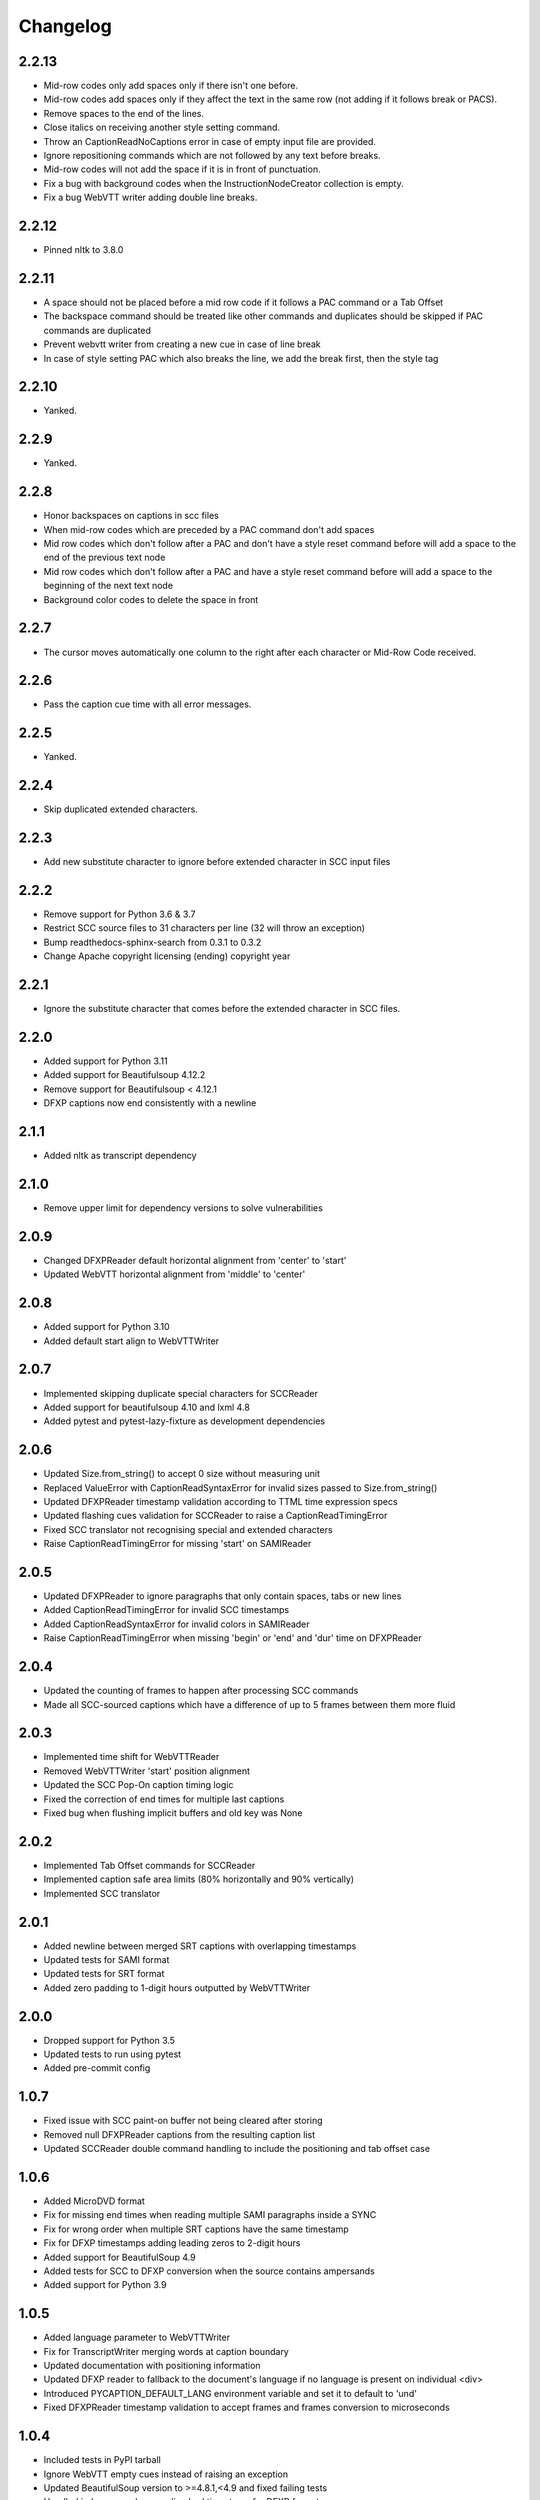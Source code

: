 Changelog
---------
2.2.13
^^^^^^
- Mid-row codes only add spaces only if there isn't one before.
- Mid-row codes add spaces only if they affect the text in the same row (not adding if it follows break or PACS).
- Remove spaces to the end of the lines.
- Close italics on receiving another style setting command.
- Throw an CaptionReadNoCaptions error in case of empty input file are provided.
- Ignore repositioning commands which are not followed by any text before breaks.
- Mid-row codes will not add the space if it is in front of punctuation.
- Fix a bug with background codes when the InstructionNodeCreator collection is empty.
- Fix a bug WebVTT writer adding double line breaks.

2.2.12
^^^^^^
- Pinned nltk to 3.8.0

2.2.11
^^^^^^
- A space should not be placed before a mid row code if it follows a PAC command or a Tab Offset
- The backspace command should be treated like other commands and duplicates should be skipped if PAC commands are duplicated
- Prevent webvtt writer from creating a new cue in case of line break
- In case of style setting PAC which also breaks the line, we add the break first, then the style tag

2.2.10
^^^^^
- Yanked.

2.2.9
^^^^^
- Yanked.

2.2.8
^^^^^
- Honor backspaces on captions in scc files
- When mid-row codes which are preceded by a PAC command don't add spaces
- Mid row codes which don't follow after a PAC and don't have a style reset command before will add a space to the end of the previous text node
- Mid row codes which don't follow after a PAC and have a style reset command before will add a space to the beginning of the next text node
- Background color codes to delete the space in front

2.2.7
^^^^^
- The cursor moves automatically one column to the right after each character or Mid-Row Code received.

2.2.6
^^^^^
- Pass the caption cue time with all error messages.

2.2.5
^^^^^
- Yanked.

2.2.4
^^^^^
- Skip duplicated extended characters.

2.2.3
^^^^^
- Add new substitute character to ignore before extended character in SCC input files

2.2.2
^^^^^
- Remove support for Python 3.6 & 3.7
- Restrict SCC source files to 31 characters per line (32 will throw an exception)
- Bump readthedocs-sphinx-search from 0.3.1 to 0.3.2
- Change Apache copyright licensing (ending) copyright year

2.2.1
^^^^^
- Ignore the substitute character that comes before the extended character in SCC files.

2.2.0
^^^^^
- Added support for Python 3.11
- Added support for Beautifulsoup 4.12.2
- Remove support for Beautifulsoup < 4.12.1
- DFXP captions now end consistently with a newline

2.1.1
^^^^^
- Added nltk as transcript dependency

2.1.0
^^^^^
- Remove upper limit for dependency versions to solve vulnerabilities

2.0.9
^^^^^
- Changed DFXPReader default horizontal alignment from 'center' to 'start'
- Updated WebVTT horizontal alignment from 'middle' to 'center'

2.0.8
^^^^^
- Added support for Python 3.10
- Added default start align to WebVTTWriter

2.0.7
^^^^^
- Implemented skipping duplicate special characters for SCCReader
- Added support for beautifulsoup 4.10 and lxml 4.8
- Added pytest and pytest-lazy-fixture as development dependencies

2.0.6
^^^^^
- Updated Size.from_string() to accept 0 size without measuring unit
- Replaced ValueError with CaptionReadSyntaxError for invalid sizes passed to Size.from_string()
- Updated DFXPReader timestamp validation according to TTML time expression specs
- Updated flashing cues validation for SCCReader to raise a CaptionReadTimingError
- Fixed SCC translator not recognising special and extended characters
- Raise CaptionReadTimingError for missing 'start' on SAMIReader

2.0.5
^^^^^
- Updated DFXPReader to ignore paragraphs that only contain spaces, tabs or new lines
- Added CaptionReadTimingError for invalid SCC timestamps
- Added CaptionReadSyntaxError for invalid colors in SAMIReader
- Raise CaptionReadTimingError when missing 'begin' or 'end' and 'dur' time on DFXPReader

2.0.4
^^^^^
- Updated the counting of frames to happen after processing SCC commands
- Made all SCC-sourced captions which have a difference of up to 5 frames between them more fluid

2.0.3
^^^^^
- Implemented time shift for WebVTTReader
- Removed WebVTTWriter 'start' position alignment
- Updated the SCC Pop-On caption timing logic
- Fixed the correction of end times for multiple last captions
- Fixed bug when flushing implicit buffers and old key was None

2.0.2
^^^^^
- Implemented Tab Offset commands for SCCReader
- Implemented caption safe area limits (80% horizontally and 90% vertically)
- Implemented SCC translator

2.0.1
^^^^^
- Added newline between merged SRT captions with overlapping timestamps
- Updated tests for SAMI format
- Updated tests for SRT format
- Added zero padding to 1-digit hours outputted by WebVTTWriter

2.0.0
^^^^^
- Dropped support for Python 3.5
- Updated tests to run using pytest
- Added pre-commit config

1.0.7
^^^^^
- Fixed issue with SCC paint-on buffer not being cleared after storing
- Removed null DFXPReader captions from the resulting caption list
- Updated SCCReader double command handling to include the positioning and tab offset case

1.0.6
^^^^^
- Added MicroDVD format
- Fix for missing end times when reading multiple SAMI paragraphs inside a SYNC
- Fix for wrong order when multiple SRT captions have the same timestamp
- Fix for DFXP timestamps adding leading zeros to 2-digit hours
- Added support for BeautifulSoup 4.9
- Added tests for SCC to DFXP conversion when the source contains ampersands
- Added support for Python 3.9

1.0.5
^^^^^
- Added language parameter to WebVTTWriter
- Fix for TranscriptWriter merging words at caption boundary
- Updated documentation with positioning information
- Updated DFXP reader to fallback to the document's language if no language is present on individual <div>
- Introduced PYCAPTION_DEFAULT_LANG environment variable and set it to default to 'und'
- Fixed DFXPReader timestamp validation to accept frames and frames conversion to microseconds

1.0.4
^^^^^
- Included tests in PyPI tarball
- Ignore WebVTT empty cues instead of raising an exception
- Updated BeautifulSoup version to >=4.8.1,<4.9 and fixed failing tests
- Handled index error when sending bad timestamp for DFXP format

1.0.3
^^^^^
- Fixed issue with SCC reader including both special characters and their potential substitute
- Modified enum34 dependency to versions under Python 3.4
- Removed Python 3.4 and added 3.6, 3.7 and 3.8 to Travis tests

1.0.2
^^^^^
- Fixed typos in SCC positioning codes
- Added missing SCC positioning codes to positioning map

1.0.0
^^^^^
- Added Python 3 support

0.5.x
^^^^^
- Added positioning support
- Created documentation
